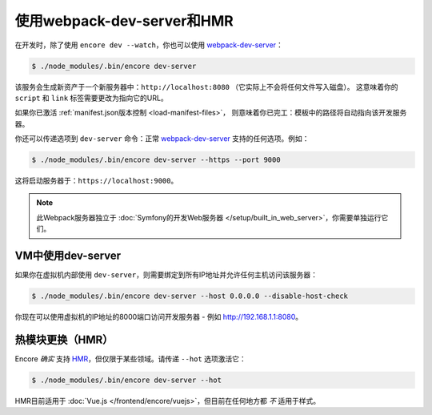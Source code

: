 使用webpack-dev-server和HMR
================================

在开发时，除了使用 ``encore dev --watch``，你也可以使用 `webpack-dev-server`_：

.. code-block:: terminal

    $ ./node_modules/.bin/encore dev-server

该服务会生成新资产于一个新服务器中：``http://localhost:8080`` （它实际上不会将任何文件写入磁盘）。
这意味着你的 ``script`` 和 ``link`` 标签需要更改为指向它的URL。

如果你已激活 :ref:`manifest.json版本控制 <load-manifest-files>`，
则意味着你已完工：模板中的路径将自动指向该开发服务器。

你还可以传递选项到 ``dev-server`` 命令：正常 `webpack-dev-server`_ 支持的任何选项。例如：

.. code-block:: terminal

    $ ./node_modules/.bin/encore dev-server --https --port 9000

这将启动服务器于：``https://localhost:9000``。

.. note::

    此Webpack服务器独立于 :doc:`Symfony的开发Web服务器 </setup/built_in_web_server>`，你需要单独运行它们。

VM中使用dev-server
----------------------------

如果你在虚拟机内部使用 ``dev-server``，则需要绑定到所有IP地址并允许任何主机访问该服务器：

.. code-block:: terminal

    $ ./node_modules/.bin/encore dev-server --host 0.0.0.0 --disable-host-check

你现在可以使用虚拟机的IP地址的8000端口访问开发服务器 - 例如 http://192.168.1.1:8080。

热模块更换（HMR）
--------------------------

Encore *确实* 支持 `HMR`_，但仅限于某些领域。请传递 ``--hot`` 选项激活它：

.. code-block:: terminal

    $ ./node_modules/.bin/encore dev-server --hot

HMR目前适用于 :doc:`Vue.js </frontend/encore/vuejs>`，但目前在任何地方都 *不* 适用于样式。

.. _`webpack-dev-server`: https://webpack.js.org/configuration/dev-server/
.. _`HMR`: https://webpack.js.org/concepts/hot-module-replacement/
